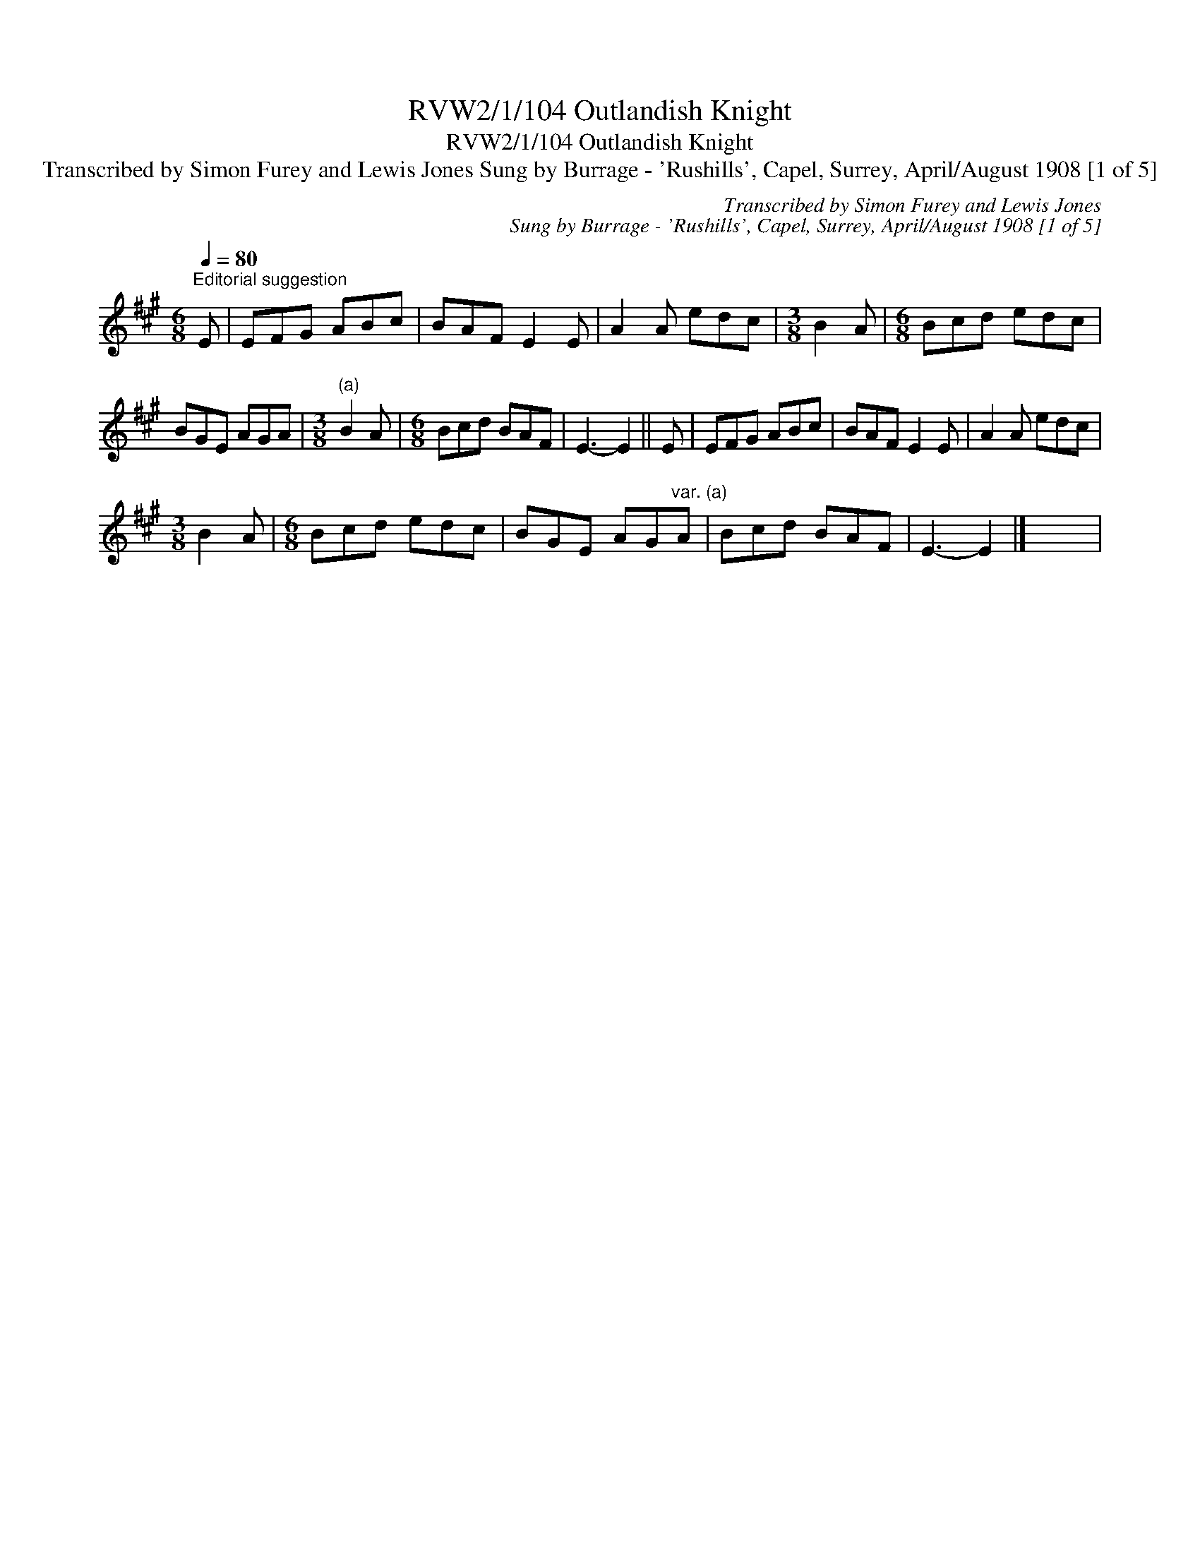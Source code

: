 X:1
T:RVW2/1/104 Outlandish Knight
T:RVW2/1/104 Outlandish Knight
T:Transcribed by Simon Furey and Lewis Jones Sung by Burrage - 'Rushills', Capel, Surrey, April/August 1908 [1 of 5]
C:Transcribed by Simon Furey and Lewis Jones
C:Sung by Burrage - 'Rushills', Capel, Surrey, April/August 1908 [1 of 5]
L:1/8
Q:1/4=80
M:6/8
K:A
V:1 treble 
V:1
"^Editorial suggestion" E | EFG ABc | BAF E2 E | A2 A edc |[M:3/8] B2 A |[M:6/8] Bcd edc | %6
 BGE AGA |[M:3/8]"^(a)" B2 A |[M:6/8] Bcd BAF | E3- E2 || E | EFG ABc | BAF E2 E | A2 A edc | %14
[M:3/8] B2 A |[M:6/8] Bcd edc | BGE AG"^var. (a)"A | Bcd BAF | E3- E2 |] x6 | %20


